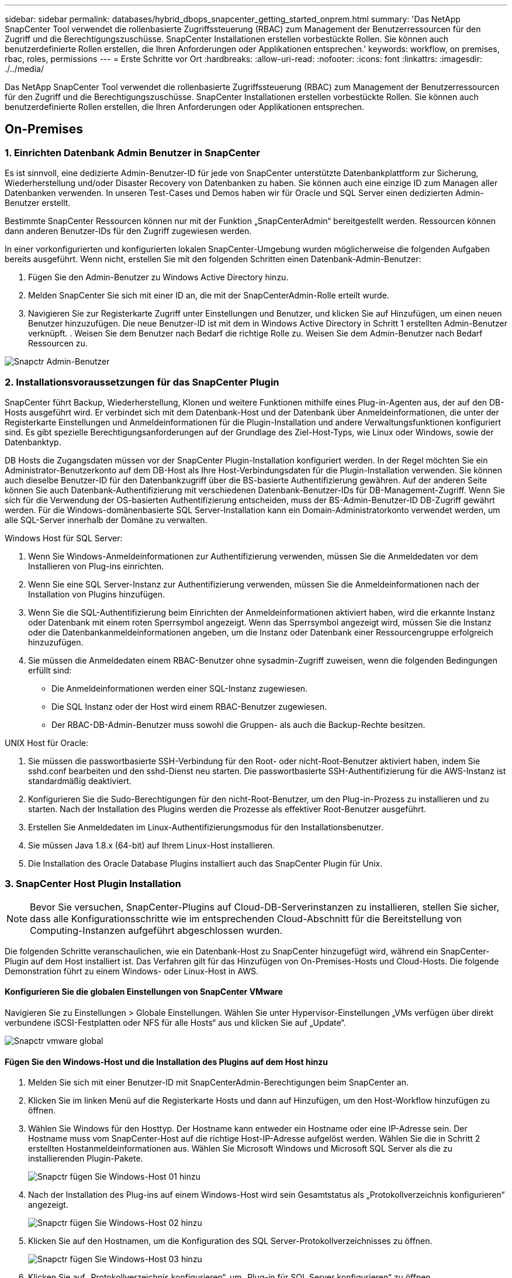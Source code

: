 ---
sidebar: sidebar 
permalink: databases/hybrid_dbops_snapcenter_getting_started_onprem.html 
summary: 'Das NetApp SnapCenter Tool verwendet die rollenbasierte Zugriffssteuerung (RBAC) zum Management der Benutzerressourcen für den Zugriff und die Berechtigungszuschüsse. SnapCenter Installationen erstellen vorbestückte Rollen. Sie können auch benutzerdefinierte Rollen erstellen, die Ihren Anforderungen oder Applikationen entsprechen.' 
keywords: workflow, on premises, rbac, roles, permissions 
---
= Erste Schritte vor Ort
:hardbreaks:
:allow-uri-read: 
:nofooter: 
:icons: font
:linkattrs: 
:imagesdir: ./../media/


[role="lead"]
Das NetApp SnapCenter Tool verwendet die rollenbasierte Zugriffssteuerung (RBAC) zum Management der Benutzerressourcen für den Zugriff und die Berechtigungszuschüsse. SnapCenter Installationen erstellen vorbestückte Rollen. Sie können auch benutzerdefinierte Rollen erstellen, die Ihren Anforderungen oder Applikationen entsprechen.



== On-Premises



=== 1. Einrichten Datenbank Admin Benutzer in SnapCenter

Es ist sinnvoll, eine dedizierte Admin-Benutzer-ID für jede von SnapCenter unterstützte Datenbankplattform zur Sicherung, Wiederherstellung und/oder Disaster Recovery von Datenbanken zu haben. Sie können auch eine einzige ID zum Managen aller Datenbanken verwenden. In unseren Test-Cases und Demos haben wir für Oracle und SQL Server einen dedizierten Admin-Benutzer erstellt.

Bestimmte SnapCenter Ressourcen können nur mit der Funktion „SnapCenterAdmin“ bereitgestellt werden. Ressourcen können dann anderen Benutzer-IDs für den Zugriff zugewiesen werden.

In einer vorkonfigurierten und konfigurierten lokalen SnapCenter-Umgebung wurden möglicherweise die folgenden Aufgaben bereits ausgeführt. Wenn nicht, erstellen Sie mit den folgenden Schritten einen Datenbank-Admin-Benutzer:

. Fügen Sie den Admin-Benutzer zu Windows Active Directory hinzu.
. Melden SnapCenter Sie sich mit einer ID an, die mit der SnapCenterAdmin-Rolle erteilt wurde.
. Navigieren Sie zur Registerkarte Zugriff unter Einstellungen und Benutzer, und klicken Sie auf Hinzufügen, um einen neuen Benutzer hinzuzufügen. Die neue Benutzer-ID ist mit dem in Windows Active Directory in Schritt 1 erstellten Admin-Benutzer verknüpft. . Weisen Sie dem Benutzer nach Bedarf die richtige Rolle zu. Weisen Sie dem Admin-Benutzer nach Bedarf Ressourcen zu.


image::snapctr_admin_users.PNG[Snapctr Admin-Benutzer]



=== 2. Installationsvoraussetzungen für das SnapCenter Plugin

SnapCenter führt Backup, Wiederherstellung, Klonen und weitere Funktionen mithilfe eines Plug-in-Agenten aus, der auf den DB-Hosts ausgeführt wird. Er verbindet sich mit dem Datenbank-Host und der Datenbank über Anmeldeinformationen, die unter der Registerkarte Einstellungen und Anmeldeinformationen für die Plugin-Installation und andere Verwaltungsfunktionen konfiguriert sind. Es gibt spezielle Berechtigungsanforderungen auf der Grundlage des Ziel-Host-Typs, wie Linux oder Windows, sowie der Datenbanktyp.

DB Hosts die Zugangsdaten müssen vor der SnapCenter Plugin-Installation konfiguriert werden. In der Regel möchten Sie ein Administrator-Benutzerkonto auf dem DB-Host als Ihre Host-Verbindungsdaten für die Plugin-Installation verwenden. Sie können auch dieselbe Benutzer-ID für den Datenbankzugriff über die BS-basierte Authentifizierung gewähren. Auf der anderen Seite können Sie auch Datenbank-Authentifizierung mit verschiedenen Datenbank-Benutzer-IDs für DB-Management-Zugriff. Wenn Sie sich für die Verwendung der OS-basierten Authentifizierung entscheiden, muss der BS-Admin-Benutzer-ID DB-Zugriff gewährt werden. Für die Windows-domänenbasierte SQL Server-Installation kann ein Domain-Administratorkonto verwendet werden, um alle SQL-Server innerhalb der Domäne zu verwalten.

Windows Host für SQL Server:

. Wenn Sie Windows-Anmeldeinformationen zur Authentifizierung verwenden, müssen Sie die Anmeldedaten vor dem Installieren von Plug-ins einrichten.
. Wenn Sie eine SQL Server-Instanz zur Authentifizierung verwenden, müssen Sie die Anmeldeinformationen nach der Installation von Plugins hinzufügen.
. Wenn Sie die SQL-Authentifizierung beim Einrichten der Anmeldeinformationen aktiviert haben, wird die erkannte Instanz oder Datenbank mit einem roten Sperrsymbol angezeigt. Wenn das Sperrsymbol angezeigt wird, müssen Sie die Instanz oder die Datenbankanmeldeinformationen angeben, um die Instanz oder Datenbank einer Ressourcengruppe erfolgreich hinzuzufügen.
. Sie müssen die Anmeldedaten einem RBAC-Benutzer ohne sysadmin-Zugriff zuweisen, wenn die folgenden Bedingungen erfüllt sind:
+
** Die Anmeldeinformationen werden einer SQL-Instanz zugewiesen.
** Die SQL Instanz oder der Host wird einem RBAC-Benutzer zugewiesen.
** Der RBAC-DB-Admin-Benutzer muss sowohl die Gruppen- als auch die Backup-Rechte besitzen.




UNIX Host für Oracle:

. Sie müssen die passwortbasierte SSH-Verbindung für den Root- oder nicht-Root-Benutzer aktiviert haben, indem Sie sshd.conf bearbeiten und den sshd-Dienst neu starten. Die passwortbasierte SSH-Authentifizierung für die AWS-Instanz ist standardmäßig deaktiviert.
. Konfigurieren Sie die Sudo-Berechtigungen für den nicht-Root-Benutzer, um den Plug-in-Prozess zu installieren und zu starten. Nach der Installation des Plugins werden die Prozesse als effektiver Root-Benutzer ausgeführt.
. Erstellen Sie Anmeldedaten im Linux-Authentifizierungsmodus für den Installationsbenutzer.
. Sie müssen Java 1.8.x (64-bit) auf Ihrem Linux-Host installieren.
. Die Installation des Oracle Database Plugins installiert auch das SnapCenter Plugin für Unix.




=== 3. SnapCenter Host Plugin Installation


NOTE: Bevor Sie versuchen, SnapCenter-Plugins auf Cloud-DB-Serverinstanzen zu installieren, stellen Sie sicher, dass alle Konfigurationsschritte wie im entsprechenden Cloud-Abschnitt für die Bereitstellung von Computing-Instanzen aufgeführt abgeschlossen wurden.

Die folgenden Schritte veranschaulichen, wie ein Datenbank-Host zu SnapCenter hinzugefügt wird, während ein SnapCenter-Plugin auf dem Host installiert ist. Das Verfahren gilt für das Hinzufügen von On-Premises-Hosts und Cloud-Hosts. Die folgende Demonstration führt zu einem Windows- oder Linux-Host in AWS.



==== Konfigurieren Sie die globalen Einstellungen von SnapCenter VMware

Navigieren Sie zu Einstellungen > Globale Einstellungen. Wählen Sie unter Hypervisor-Einstellungen „VMs verfügen über direkt verbundene iSCSI-Festplatten oder NFS für alle Hosts“ aus und klicken Sie auf „Update“.

image::snapctr_vmware_global.PNG[Snapctr vmware global]



==== Fügen Sie den Windows-Host und die Installation des Plugins auf dem Host hinzu

. Melden Sie sich mit einer Benutzer-ID mit SnapCenterAdmin-Berechtigungen beim SnapCenter an.
. Klicken Sie im linken Menü auf die Registerkarte Hosts und dann auf Hinzufügen, um den Host-Workflow hinzufügen zu öffnen.
. Wählen Sie Windows für den Hosttyp. Der Hostname kann entweder ein Hostname oder eine IP-Adresse sein. Der Hostname muss vom SnapCenter-Host auf die richtige Host-IP-Adresse aufgelöst werden. Wählen Sie die in Schritt 2 erstellten Hostanmeldeinformationen aus. Wählen Sie Microsoft Windows und Microsoft SQL Server als die zu installierenden Plugin-Pakete.
+
image::snapctr_add_windows_host_01.PNG[Snapctr fügen Sie Windows-Host 01 hinzu]

. Nach der Installation des Plug-ins auf einem Windows-Host wird sein Gesamtstatus als „Protokollverzeichnis konfigurieren“ angezeigt.
+
image::snapctr_add_windows_host_02.PNG[Snapctr fügen Sie Windows-Host 02 hinzu]

. Klicken Sie auf den Hostnamen, um die Konfiguration des SQL Server-Protokollverzeichnisses zu öffnen.
+
image::snapctr_add_windows_host_03.PNG[Snapctr fügen Sie Windows-Host 03 hinzu]

. Klicken Sie auf „Protokollverzeichnis konfigurieren“, um „Plug-in für SQL Server konfigurieren“ zu öffnen.
+
image::snapctr_add_windows_host_04.PNG[Snapctr fügen Sie Windows-Host 04 hinzu]

. Klicken Sie auf Browse, um NetApp Storage zu entdecken, so dass ein Log-Verzeichnis eingestellt werden kann; SnapCenter verwendet dieses Log-Verzeichnis, um die Transaktions-Log-Dateien für SQL Server zu öffnen. Klicken Sie dann auf Speichern.
+
image::snapctr_add_windows_host_05.PNG[Snapctr fügen Sie Windows-Host 05 hinzu]

+

NOTE: Wenn NetApp Storage, der einem DB-Host zur Ermittlung bereitgestellt wird, hinzugefügt werden soll, muss der Storage (On-Prem oder CVO) zum SnapCenter hinzugefügt werden, wie in Schritt 6 für CVO als Beispiel dargestellt.

. Nach der Konfiguration des Protokollverzeichnisses wird der Gesamtstatus des Windows-Host-Plug-ins in „Ausführen“ geändert.
+
image::snapctr_add_windows_host_06.PNG[Snapctr fügen Sie Windows-Host 06 hinzu]

. Um den Host der Benutzer-ID der Datenbankverwaltung zuzuweisen, navigieren Sie zur Registerkarte Zugriff unter Einstellungen und Benutzer, klicken Sie auf die Datenbank-Management-Benutzer-ID (in unserem Fall der sqldba, dem der Host zugewiesen werden muss), und klicken Sie auf Speichern, um die Host-Ressourcenzuweisung abzuschließen.
+
image::snapctr_add_windows_host_07.PNG[Snapctr fügen Sie Windows-Host 07 hinzu]

+
image::snapctr_add_windows_host_08.PNG[Snapctr fügen Sie Windows-Host 08 hinzu]





==== Fügen Sie den Unix-Host hinzu und installieren Sie das Plugin auf dem Host

. Melden Sie sich mit einer Benutzer-ID mit SnapCenterAdmin-Berechtigungen beim SnapCenter an.
. Klicken Sie im linken Menü auf die Registerkarte Hosts, und klicken Sie auf Hinzufügen, um den Host-Workflow hinzufügen zu öffnen.
. Wählen Sie Linux als Host-Typ. Der Hostname kann entweder der Hostname oder eine IP-Adresse sein. Der Host-Name muss jedoch aufgelöst werden, um die Host-IP-Adresse vom SnapCenter-Host zu korrigieren. Wählen Sie die in Schritt 2 erstellten Hostanmeldeinformationen aus. Die Hostanmeldeinformationen erfordern Sudo-Berechtigungen. Überprüfen Sie Oracle Database als das zu installierende Plug-in, das sowohl Oracle- als auch Linux-Host-Plug-ins installiert.
+
image::snapctr_add_linux_host_01.PNG[Snapctr fügen Sie linux-Host 01 hinzu]

. Klicken Sie auf Weitere Optionen und wählen Sie „Prüfung vor der Installation überspringen“. Sie werden aufgefordert, das Überspringen der Vorinstallationsüberprüfung zu bestätigen. Klicken Sie auf Ja und dann auf Speichern.
+
image::snapctr_add_linux_host_02.PNG[Snapctr fügen Sie linux-Host 02 hinzu]

. Klicken Sie auf Senden, um die Plugin-Installation zu starten. Sie werden wie unten gezeigt aufgefordert, den Fingerabdruck zu bestätigen.
+
image::snapctr_add_linux_host_03.PNG[Snapctr fügen Sie linux-Host 03 hinzu]

. SnapCenter führt die Host-Validierung und -Registrierung durch, anschließend wird das Plug-in auf dem Linux Host installiert. Der Status wird von Plugin installieren auf Ausführen geändert.
+
image::snapctr_add_linux_host_04.PNG[Snapctr fügen Sie linux-Host 04 hinzu]

. Weisen Sie den neu hinzugefügten Host der korrekten Datenbank-Management-Benutzer-ID zu (in unserem Fall oradba).
+
image::snapctr_add_linux_host_05.PNG[Snapctr fügen Sie linux-Host 05 hinzu]

+
image::snapctr_add_linux_host_06.PNG[Snapctr fügen Sie linux-Host 06 hinzu]





=== 4. Ermittlung von Datenbankressourcen

Bei erfolgreicher Plugin-Installation können die Datenbankressourcen auf dem Host sofort erkannt werden. Klicken Sie im linken Menü auf die Registerkarte Ressourcen. Je nach Typ der Datenbankplattform stehen verschiedene Ansichten zur Verfügung, z. B. die Datenbank, die Ressourcengruppe usw. Möglicherweise müssen Sie auf die Registerkarte Ressourcen aktualisieren klicken, wenn die Ressourcen auf dem Host nicht erkannt und angezeigt werden.

image::snapctr_resources_ora.PNG[Snapctr Ressourcen ora]

Wenn die Datenbank zunächst erkannt wird, wird der Gesamtstatus als „nicht geschützt“ angezeigt. Der vorherige Screenshot zeigt eine Oracle Datenbank, die noch nicht durch eine Sicherungsrichtlinie geschützt ist.

Wenn eine Backup-Konfiguration oder -Richtlinie eingerichtet und ein Backup ausgeführt wurde, zeigt der Gesamtstatus der Datenbank den Backup-Status als „Backup erfolgreich“ und den Zeitstempel des letzten Backups an. Der folgende Screenshot zeigt den Sicherungsstatus einer SQL Server Benutzerdatenbank.

image::snapctr_resources_sql.PNG[Snapctr Ressourcen sql]

Wenn die Anmeldeinformationen für den Datenbankzugriff nicht ordnungsgemäß eingerichtet sind, zeigt eine rote Sperrtaste an, dass auf die Datenbank nicht zugegriffen werden kann. Wenn beispielsweise Windows-Anmeldeinformationen keinen sysadmin-Zugriff auf eine Datenbankinstanz haben, müssen die Datenbankanmeldeinformationen neu konfiguriert werden, um die rote Sperre zu entsperren.

image::snapctr_add_windows_host_09.PNG[Snapctr fügen Sie Windows-Host 09 hinzu]

image::snapctr_add_windows_host_10.PNG[Snapctr fügen Sie Windows-Host 10 hinzu]

Nachdem die entsprechenden Anmeldeinformationen entweder auf Windows-Ebene oder auf Datenbankebene konfiguriert wurden, wird das rote Schloss ausgeblendet und Informationen zum SQL Server-Typ gesammelt und überprüft.

image::snapctr_add_windows_host_11.PNG[Snapctr fügen Sie Windows-Host 11 hinzu]



=== 5. Storage Cluster-Peering und DB Volumes Replication einrichten

Um Ihre On-Premises-Datenbankdaten mithilfe einer Public Cloud als Ziel zu schützen, werden On-Premises ONTAP Cluster-Datenbank-Volumes mithilfe von NetApp SnapMirror Technologie in die Cloud-CVO repliziert. Die replizierten Ziel-Volumes können dann für ENTWICKLUNG/Betrieb oder Disaster Recovery geklont werden. Mit den folgenden grundlegenden Schritten können Sie Cluster-Peering und DB-Volumes-Replikation einrichten.

. Konfigurieren Sie Intercluster LIFs für Cluster-Peering sowohl auf dem On-Premises-Cluster als auch auf der CVO-Cluster-Instanz. Dieser Schritt kann mit ONTAP System Manager ausgeführt werden. In einer CVO-Standardimplementierung werden automatisch Inter-Cluster-LIFs konfiguriert.
+
On-Premises-Cluster:

+
image::snapctr_cluster_replication_01.PNG[Snapctr Cluster-Replikation 01]

+
Ziel-CVO-Cluster:

+
image::snapctr_cluster_replication_02.PNG[Snapctr Cluster-Replikation 02]

. Bei konfigurierten Intercluster LIFs können Cluster-Peering und Volume-Replizierung mithilfe von Drag-and-Drop in NetApp Cloud Manager eingerichtet werden. Siehe link:hybrid_dbops_snapcenter_getting_started_aws.html#aws-public-cloud["Erste Schritte – AWS Public Cloud"] Entsprechende Details.
+
Alternativ können Cluster-Peering und die Replizierung von DB-Volumes mithilfe von ONTAP System Manager wie folgt durchgeführt werden:

. Melden Sie sich bei ONTAP System Manager an. Navigieren Sie zu Cluster > Einstellungen, und klicken Sie auf Peer Cluster, um Cluster-Peering mit der CVO-Instanz in der Cloud einzurichten.
+
image::snapctr_vol_snapmirror_00.PNG[Snapctr vol snapmirror 00]

. Wechseln Sie zur Registerkarte Volumes. Wählen Sie das zu replizierende Datenbank-Volume aus, und klicken Sie auf „Schützen“.
+
image::snapctr_vol_snapmirror_01.PNG[Snapctr vol snapmirror 01]

. Legen Sie die Schutzrichtlinie auf Asynchronous fest. Wählen Sie das Ziel-Cluster und die Storage-SVM aus.
+
image::snapctr_vol_snapmirror_02.PNG[Snapctr vol snapmirror 02]

. Überprüfen Sie, ob das Volume zwischen Quelle und Ziel synchronisiert wird und ob die Replikationsbeziehung ordnungsgemäß ist.
+
image::snapctr_vol_snapmirror_03.PNG[Snapctr vol snapmirror 03]





=== 6. CVO Datenbank-Storage-SVM zu SnapCenter hinzufügen

. Melden Sie sich mit einer Benutzer-ID mit SnapCenterAdmin-Berechtigungen beim SnapCenter an.
. Klicken Sie im Menü auf die Registerkarte Storage-System und dann auf Neu, um eine CVO-Storage-SVM hinzuzufügen, die replizierte Ziel-Datenbank-Volumes als Host für SnapCenter hostet. Geben Sie im Feld Storage-System die Cluster-Management-IP ein, und geben Sie den entsprechenden Benutzernamen und das entsprechende Passwort ein.
+
image::snapctr_add_cvo_svm_01.PNG[Fügen Sie cvo svm 01 hinzu]

. Klicken Sie auf Mehr Optionen, um weitere Storage-Konfigurationsoptionen zu öffnen. Wählen Sie im Feld Plattform die Option Cloud Volumes ONTAP aus, aktivieren Sie Sekundär und klicken Sie dann auf Speichern.
+
image::snapctr_add_cvo_svm_02.PNG[Fügen Sie cvo svm 02 hinzu]

. Weisen Sie die Storage-Systeme den Benutzer-IDs der SnapCenter-Datenbankverwaltung zu, wie in dargestellt <<3. SnapCenter Host Plugin Installation>>.
+
image::snapctr_add_cvo_svm_03.PNG[Fügen Sie cvo svm 03 hinzu]





=== 7. Einrichten der Datenbank Backup Policy in SnapCenter

Die folgenden Verfahren zeigen, wie eine vollständige Datenbank oder Backup-Richtlinie für Protokolldateien erstellt wird. Die Richtlinie kann dann zum Schutz von Datenbankressourcen implementiert werden. Der Recovery Point Objective (RPO) oder das Recovery Time Objective (RTO) bestimmt die Häufigkeit der Datenbank- und/oder Protokoll-Backups.



==== Erstellen einer vollständigen Datenbank-Backup-Richtlinie für Oracle

. Melden Sie sich bei SnapCenter als Benutzer-ID für die Datenbankverwaltung an, klicken Sie auf Einstellungen und klicken Sie dann auf Richtlinien.
+
image::snapctr_ora_policy_data_01.PNG[Snapctr ora Policy-Daten 01]

. Klicken Sie auf Neu, um einen Workflow für die Erstellung einer neuen Backup-Richtlinie zu starten oder eine vorhandene Richtlinie zur Änderung auszuwählen.
+
image::snapctr_ora_policy_data_02.PNG[Snapctr ora Policy-Daten 02]

. Wählen Sie den Sicherungstyp und die Zeitplanfrequenz aus.
+
image::snapctr_ora_policy_data_03.PNG[Snapctr ora Policy-Daten 03]

. Legen Sie die Einstellung für die Backup-Aufbewahrung fest. Dies definiert, wie viele vollständige Datenbank-Backup-Kopien aufzubewahren sind.
+
image::snapctr_ora_policy_data_04.PNG[Snapctr ora Policy-Daten 04]

. Wählen Sie die sekundären Replizierungsoptionen aus, um lokale primäre Snapshots zu verschieben, die an einen sekundären Standort in der Cloud repliziert werden sollen.
+
image::snapctr_ora_policy_data_05.PNG[Snapctr ora Policy-Daten 05]

. Geben Sie ein optionales Skript an, das vor und nach einer Sicherungsfahrt ausgeführt werden soll.
+
image::snapctr_ora_policy_data_06.PNG[Snapctr ora Policy-Daten 06]

. Führen Sie bei Bedarf eine Backup-Überprüfung durch.
+
image::snapctr_ora_policy_data_07.PNG[Snapctr ora Policy-Daten 07]

. Zusammenfassung.
+
image::snapctr_ora_policy_data_08.PNG[Snapctr ora Policy-Daten 08]





==== Erstellen Sie eine Backup-Richtlinie für Datenbankprotokolle für Oracle

. Melden Sie sich mit einer Benutzer-ID für die Datenbankverwaltung bei SnapCenter an, klicken Sie auf Einstellungen und klicken Sie dann auf Richtlinien.
. Klicken Sie auf Neu, um einen Workflow für die Erstellung einer neuen Backup-Richtlinie zu starten, oder wählen Sie eine vorhandene Richtlinie zur Änderung aus.
+
image::snapctr_ora_policy_log_01.PNG[Snapctr ora Policy log 01]

. Wählen Sie den Sicherungstyp und die Zeitplanfrequenz aus.
+
image::snapctr_ora_policy_log_02.PNG[Snapctr ora Policy log 02]

. Legen Sie den Aufbewahrungszeitraum für das Protokoll fest.
+
image::snapctr_ora_policy_log_03.PNG[Snapctr ora Policy log 03]

. Aktivieren Sie die Replizierung an einen sekundären Standort in der Public Cloud.
+
image::snapctr_ora_policy_log_04.PNG[Snapctr ora Policy log 04]

. Geben Sie alle optionalen Skripts an, die vor und nach der Protokollsicherung ausgeführt werden sollen.
+
image::snapctr_ora_policy_log_05.PNG[Snapctr ora Policy log 05]

. Geben Sie alle Skripts für die Backup-Überprüfung an.
+
image::snapctr_ora_policy_log_06.PNG[Snapctr ora Policy log 06]

. Zusammenfassung.
+
image::snapctr_ora_policy_log_07.PNG[Snapctr ora Policy log 07]





==== Erstellen einer vollständigen Datenbank-Backup-Richtlinie für SQL

. Melden Sie sich mit einer Benutzer-ID für die Datenbankverwaltung bei SnapCenter an, klicken Sie auf Einstellungen und klicken Sie dann auf Richtlinien.
+
image::snapctr_sql_policy_data_01.PNG[Snapctr sql Richtliniendaten 01]

. Klicken Sie auf Neu, um einen Workflow für die Erstellung einer neuen Backup-Richtlinie zu starten, oder wählen Sie eine vorhandene Richtlinie zur Änderung aus.
+
image::snapctr_sql_policy_data_02.PNG[Snapctr sql Richtliniendaten 02]

. Legen Sie die Backup-Option fest und planen Sie die Häufigkeit. Für SQL Server, der mit einer Verfügbarkeitsgruppe konfiguriert ist, kann ein bevorzugtes Backup-Replikat festgelegt werden.
+
image::snapctr_sql_policy_data_03.PNG[Snapctr sql Richtliniendaten 03]

. Legen Sie den Aufbewahrungszeitraum für Backups fest.
+
image::snapctr_sql_policy_data_04.PNG[Snapctr sql Richtliniendaten 04]

. Replizierung von Backup-Kopien an einen sekundären Standort in der Cloud aktivieren
+
image::snapctr_sql_policy_data_05.PNG[Snapctr sql Richtliniendaten 05]

. Geben Sie alle optionalen Skripts an, die vor oder nach einem Backupjob ausgeführt werden sollen.
+
image::snapctr_sql_policy_data_06.PNG[Snapctr sql Richtliniendaten 06]

. Geben Sie die Optionen für die Ausführung der Backup-Überprüfung an.
+
image::snapctr_sql_policy_data_07.PNG[Snapctr sql Richtliniendaten 07]

. Zusammenfassung.
+
image::snapctr_sql_policy_data_08.PNG[Snapctr sql Richtliniendaten 08]





==== Erstellen Sie eine Backup-Richtlinie für Datenbankprotokolle für SQL.

. Melden Sie sich mit einer Benutzer-ID für die Datenbankverwaltung bei SnapCenter an, klicken Sie auf Einstellungen > Richtlinien und dann auf Neu, um einen Workflow zur Erstellung neuer Richtlinien zu starten.
+
image::snapctr_sql_policy_log_01.PNG[Snapctr sql Policy log 01]

. Legen Sie die Option zur Protokollsicherung fest und planen Sie die Häufigkeit. Für SQL Server, der mit einer Verfügbarkeitsgruppe konfiguriert ist, kann ein bevorzugtes Backup-Replikat festgelegt werden.
+
image::snapctr_sql_policy_log_02.PNG[Snapctr sql Policy log 02]

. Die SQL Server Daten-Backup-Richtlinie definiert die Backup-Aufbewahrung für Protokolle. Akzeptieren Sie hier die Standardeinstellungen.
+
image::snapctr_sql_policy_log_03.PNG[Snapctr sql Policy log 03]

. Aktivierung der Backup-Replizierung für Protokolle in der sekundären Umgebung in der Cloud
+
image::snapctr_sql_policy_log_04.PNG[Snapctr sql Policy log 04]

. Geben Sie alle optionalen Skripts an, die vor oder nach einem Backupjob ausgeführt werden sollen.
+
image::snapctr_sql_policy_log_05.PNG[Snapctr sql Policy log 05]

. Zusammenfassung.
+
image::snapctr_sql_policy_log_06.PNG[Snapctr sql Policy log 06]





=== 8. Backup Policy implementieren, um Datenbank zu schützen

SnapCenter verwendet eine Ressourcengruppe, um eine Datenbank in einer logischen Gruppierung von Datenbankressourcen zu sichern, z. B. mehrere Datenbanken, die auf einem Server gehostet werden, eine Datenbank, die dieselben Storage Volumes nutzt, mehrere Datenbanken zur Unterstützung einer Business-Applikation usw. Durch den Schutz einer einzigen Datenbank wird eine eigene Ressourcengruppen erzeugt. Die folgenden Verfahren veranschaulichen die Implementierung einer in Abschnitt 7 erstellten Backup-Richtlinie zum Schutz von Oracle- und SQL Server-Datenbanken.



==== Erstellen Sie eine Ressourcengruppe für vollständige Oracle-Backups

. Melden Sie sich mit einer Benutzer-ID für die Datenbankverwaltung bei SnapCenter an und navigieren Sie zur Registerkarte „Ressourcen“. Wählen Sie in der Dropdown-Liste Ansicht entweder Datenbank oder Ressourcengruppe aus, um den Arbeitsablauf für die Erstellung von Ressourcengruppen zu starten.
+
image::snapctr_ora_rgroup_full_01.PNG[Snapctr ora rgroup voll 01]

. Geben Sie einen Namen und Tags für die Ressourcengruppe an. Sie können ein Benennungsformat für die Snapshot Kopie definieren und, falls konfiguriert, das redundante Archivprotokollziel umgehen.
+
image::snapctr_ora_rgroup_full_02.PNG[Snapctr ora rgroup voll 02]

. Fügen Sie der Ressourcengruppe Datenbankressourcen hinzu.
+
image::snapctr_ora_rgroup_full_03.PNG[Snapctr ora rgroup voll 03]

. Wählen Sie aus der Dropdown-Liste eine vollständige Backup Policy aus, die in Abschnitt 7 erstellt wurde.
+
image::snapctr_ora_rgroup_full_04.PNG[Snapctr ora rgroup voll 04]

. Klicken Sie auf das Pluszeichen (+), um den gewünschten Backup-Zeitplan zu konfigurieren.
+
image::snapctr_ora_rgroup_full_05.PNG[Snapctr ora rgroup voll 05]

. Klicken Sie auf Lokatoren laden, um das Quell- und Zielvolume zu laden.
+
image::snapctr_ora_rgroup_full_06.PNG[Snapctr ora rgroup voll 06]

. Konfigurieren Sie bei Bedarf den SMTP-Server für E-Mail-Benachrichtigungen.
+
image::snapctr_ora_rgroup_full_07.PNG[Snapctr ora rgroup voll 07]

. Zusammenfassung.
+
image::snapctr_ora_rgroup_full_08.PNG[Snapctr ora rgroup voll 08]





==== Erstellen Sie eine Ressourcengruppen für das Protokoll-Backup von Oracle

. Melden Sie sich mit einer Benutzer-ID für die Datenbankverwaltung bei SnapCenter an und navigieren Sie zur Registerkarte „Ressourcen“. Wählen Sie in der Dropdown-Liste Ansicht entweder Datenbank oder Ressourcengruppe aus, um den Arbeitsablauf für die Erstellung von Ressourcengruppen zu starten.
+
image::snapctr_ora_rgroup_log_01.PNG[Snapctr ora rgroup log 01]

. Geben Sie einen Namen und Tags für die Ressourcengruppe an. Sie können ein Benennungsformat für die Snapshot Kopie definieren und, falls konfiguriert, das redundante Archivprotokollziel umgehen.
+
image::snapctr_ora_rgroup_log_02.PNG[Snapctr ora rgroup log 02]

. Fügen Sie der Ressourcengruppe Datenbankressourcen hinzu.
+
image::snapctr_ora_rgroup_log_03.PNG[Snapctr ora rgroup log 03]

. Wählen Sie aus der Dropdown-Liste eine Protokoll-Backup-Richtlinie aus, die in Abschnitt 7 erstellt wurde.
+
image::snapctr_ora_rgroup_log_04.PNG[Snapctr ora rgroup log 04]

. Klicken Sie auf das Pluszeichen (+), um den gewünschten Backup-Zeitplan zu konfigurieren.
+
image::snapctr_ora_rgroup_log_05.PNG[Snapctr ora rgroup log 05]

. Wenn die Backup-Überprüfung konfiguriert ist, wird sie hier angezeigt.
+
image::snapctr_ora_rgroup_log_06.PNG[Snapctr ora rgroup log 06]

. Konfigurieren Sie bei Bedarf einen SMTP-Server für E-Mail-Benachrichtigungen.
+
image::snapctr_ora_rgroup_log_07.PNG[Snapctr ora rgroup log 07]

. Zusammenfassung.
+
image::snapctr_ora_rgroup_log_08.PNG[Snapctr ora rgroup log 08]





==== Erstellen Sie eine Ressourcengruppe für die vollständige Sicherung von SQL Server

. Melden Sie sich mit einer Benutzer-ID für die Datenbankverwaltung bei SnapCenter an und navigieren Sie zur Registerkarte „Ressourcen“. Wählen Sie in der Dropdown-Liste Ansicht entweder eine Datenbank oder eine Ressourcengruppe aus, um den Arbeitsablauf für die Erstellung von Ressourcengruppen zu starten. Geben Sie einen Namen und Tags für die Ressourcengruppe an. Sie können ein Benennungsformat für die Snapshot Kopie definieren.
+
image::snapctr_sql_rgroup_full_01.PNG[Snapctr sql rgroup full 01]

. Wählen Sie die zu sichernden Datenbankressourcen aus.
+
image::snapctr_sql_rgroup_full_02.PNG[Snapctr sql rgroup full 02]

. Wählen Sie eine vollständige SQL-Backup-Richtlinie aus, die in Abschnitt 7 erstellt wurde.
+
image::snapctr_sql_rgroup_full_03.PNG[Snapctr sql rgroup full 03]

. Fügen Sie sowohl den genauen Zeitpunkt für Backups als auch die Häufigkeit hinzu.
+
image::snapctr_sql_rgroup_full_04.PNG[Snapctr sql rgroup full 04]

. Wählen Sie den Verifizierungsserver für das Backup auf dem sekundären aus, wenn eine Backup-Überprüfung durchgeführt werden soll. Klicken Sie auf Load Locator, um den sekundären Speicherort zu füllen.
+
image::snapctr_sql_rgroup_full_05.PNG[Snapctr sql rgroup full 05]

. Konfigurieren Sie bei Bedarf den SMTP-Server für E-Mail-Benachrichtigungen.
+
image::snapctr_sql_rgroup_full_06.PNG[Snapctr sql rgroup full 06]

. Zusammenfassung.
+
image::snapctr_sql_rgroup_full_07.PNG[Snapctr sql rgroup full 07]





==== Erstellen Sie eine Ressourcengruppe für die Protokollsicherung von SQL Server

. Melden Sie sich mit einer Benutzer-ID für die Datenbankverwaltung bei SnapCenter an und navigieren Sie zur Registerkarte „Ressourcen“. Wählen Sie in der Dropdown-Liste Ansicht entweder eine Datenbank oder eine Ressourcengruppe aus, um den Arbeitsablauf für die Erstellung von Ressourcengruppen zu starten. Geben Sie den Namen und die Tags für die Ressourcengruppe an. Sie können ein Benennungsformat für die Snapshot Kopie definieren.
+
image::snapctr_sql_rgroup_log_01.PNG[Snapctr sql rgroup log 01]

. Wählen Sie die zu sichernden Datenbankressourcen aus.
+
image::snapctr_sql_rgroup_log_02.PNG[Snapctr sql rgroup log 02]

. Wählen Sie eine in Abschnitt 7 erstellte SQL-Protokoll-Backup-Richtlinie aus.
+
image::snapctr_sql_rgroup_log_03.PNG[Snapctr sql rgroup log 03]

. Fügen Sie den genauen Zeitpunkt für das Backup sowie die Häufigkeit hinzu.
+
image::snapctr_sql_rgroup_log_04.PNG[Snapctr sql rgroup log 04]

. Wählen Sie den Verifizierungsserver für das Backup auf dem sekundären aus, wenn eine Backup-Überprüfung durchgeführt werden soll. Klicken Sie auf Load Locator, um den sekundären Speicherort zu füllen.
+
image::snapctr_sql_rgroup_log_05.PNG[Snapctr sql rgroup log 05]

. Konfigurieren Sie bei Bedarf den SMTP-Server für E-Mail-Benachrichtigungen.
+
image::snapctr_sql_rgroup_log_06.PNG[Snapctr sql rgroup log 06]

. Zusammenfassung.
+
image::snapctr_sql_rgroup_log_07.PNG[Snapctr sql rgroup log 07]





=== 9. Sicherung validieren

Nachdem Datenbanksicherungsressourcengruppen zum Schutz von Datenbankressourcen erstellt wurden, werden die Backupjobs gemäß dem vordefinierten Zeitplan ausgeführt. Überprüfen Sie den Status der Auftragsausführung auf der Registerkarte Überwachung.

image::snapctr_job_status_sql.PNG[Snapctr Jobstatus sql]

Wechseln Sie zur Registerkarte Ressourcen, klicken Sie auf den Datenbanknamen, um Details zum Datenbank-Backup anzuzeigen, und wechseln Sie zwischen lokalen Kopien und gespiegelten Kopien. So überprüfen Sie, ob Snapshot Backups an einem sekundären Standort in der Public Cloud repliziert werden.

image::snapctr_job_status_ora.PNG[Snapctr Job Status ora]

Zu diesem Zeitpunkt sind Datenbank-Backup-Kopien in der Cloud bereit für das Klonen, um Entwicklungs-/Testprozesse auszuführen oder um bei einem primären Ausfall eine Disaster Recovery durchzuführen.
